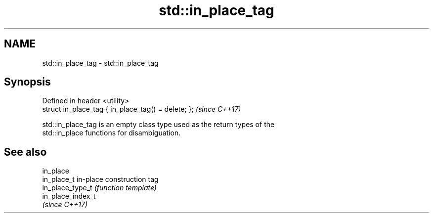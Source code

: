 .TH std::in_place_tag 3 "Nov 16 2016" "2.1 | http://cppreference.com" "C++ Standard Libary"
.SH NAME
std::in_place_tag \- std::in_place_tag

.SH Synopsis
   Defined in header <utility>
   struct in_place_tag { in_place_tag() = delete; };  \fI(since C++17)\fP

   std::in_place_tag is an empty class type used as the return types of the
   std::in_place functions for disambiguation.

.SH See also

   in_place
   in_place_t       in-place construction tag
   in_place_type_t  \fI(function template)\fP
   in_place_index_t
   \fI(since C++17)\fP
